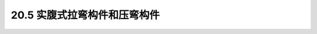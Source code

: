 20.5  实腹式拉弯构件和压弯构件
---------------------------------------------------------

.. raw:: html

 <h3 id="test111"> 20.5 实腹式拉弯构件和压弯构件</h3>
